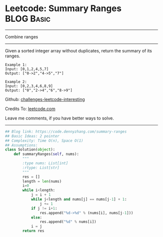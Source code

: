 * Leetcode: Summary Ranges                                        :BLOG:Basic:
#+STARTUP: showeverything
#+OPTIONS: toc:nil \n:t ^:nil creator:nil d:nil
:PROPERTIES:
:type:     array, codetemplate
:END:
---------------------------------------------------------------------
Combine ranges
---------------------------------------------------------------------
Given a sorted integer array without duplicates, return the summary of its ranges.

#+BEGIN_EXAMPLE
Example 1:
Input: [0,1,2,4,5,7]
Output: ["0->2","4->5","7"]
#+END_EXAMPLE

#+BEGIN_EXAMPLE
Example 2:
Input: [0,2,3,4,6,8,9]
Output: ["0","2->4","6","8->9"]
#+END_EXAMPLE

Github: [[url-external:https://github.com/DennyZhang/challenges-leetcode-interesting/tree/master/problems/summary-ranges][challenges-leetcode-interesting]]

Credits To: [[url-external:https://leetcode.com/problems/summary-ranges/description/][leetcode.com]]

Leave me comments, if you have better ways to solve.
---------------------------------------------------------------------

#+BEGIN_SRC python
## Blog link: https://code.dennyzhang.com/summary-ranges
## Basic Ideas: 2 pointer
## Complexity: Time O(n), Space O(1)
## Assumptions:
class Solution(object):
    def summaryRanges(self, nums):
        """
        :type nums: List[int]
        :rtype: List[str]
        """
        res = []
        length = len(nums)
        i=0
        while i<length:
            j = i + 1
            while j<length and nums[j] == nums[j-1] + 1:
                j += 1
            if j != i+1:
                res.append("%d->%d" % (nums[i], nums[j-1]))
            else:
                res.append("%d" % nums[i])
            i = j
        return res
#+END_SRC
